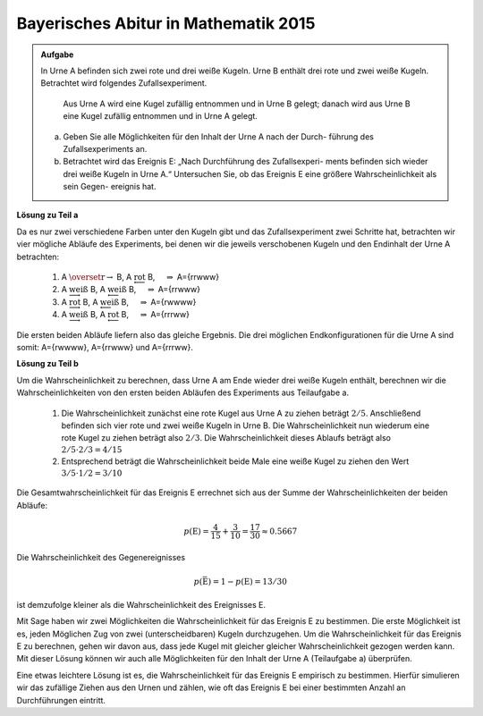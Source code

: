Bayerisches Abitur in Mathematik 2015
-------------------------------------

.. admonition:: Aufgabe

  In Urne A befinden sich zwei rote und drei weiße Kugeln. Urne B enthält drei
  rote und zwei weiße Kugeln. Betrachtet wird folgendes Zufallsexperiment.
     
     Aus Urne A wird eine Kugel zufällig entnommen und in Urne B gelegt;
     danach wird aus Urne B eine Kugel zufällig entnommen und in Urne A
     gelegt.

  a) Geben Sie alle Möglichkeiten für den Inhalt der Urne A nach der Durch-
     führung des Zufallsexperiments an.

  b) Betrachtet wird das Ereignis E: „Nach Durchführung des Zufallsexperi-
     ments befinden sich wieder drei weiße Kugeln in Urne A.“ Untersuchen
     Sie, ob das Ereignis E eine größere Wahrscheinlichkeit als sein Gegen-
     ereignis hat.

**Lösung zu Teil a**     

Da es nur zwei verschiedene Farben unter den Kugeln gibt und das Zufallsexperiment
zwei Schritte hat, betrachten wir vier mögliche Abläufe des Experiments, bei denen
wir die jeweils verschobenen Kugeln und den Endinhalt der Urne A betrachten:

  1. A :math:`\overset{\mathrm{r}{\rightarrow}}` B, A :math:`\underleftarrow{\mathrm{rot}}` B, 
     :math:`\quad \Rightarrow` A=\{rrwww\}

  2. A :math:`\underrightarrow{\mathrm{weiß}}` B, A :math:`\underleftarrow{\mathrm{weiß}}` B, 
     :math:`\quad \Rightarrow` A=\{rrwww\}

  3. A :math:`\underrightarrow{\mathrm{rot}}` B, A :math:`\underleftarrow{\mathrm{weiß}}` B, 
     :math:`\quad \Rightarrow` A=\{rwwww\}

  4. A :math:`\underrightarrow{\mathrm{weiß}}` B, A :math:`\underleftarrow{\mathrm{rot}}` B, 
     :math:`\quad \Rightarrow` A=\{rrrww\}

Die ersten beiden Abläufe liefern also das gleiche Ergebnis. Die drei möglichen Endkonfigurationen
für die Urne A sind somit: A=\{rwwww\}, A=\{rrwww\} und A=\{rrrww\}.

.. sagecellserver::

    sage: p = 0.7
    sage: rounds = 1000000
    sage: successes = 0
    sage: for round in range(rounds):
    ...       result = [random() < p for _ in range(5)]
    ...       if sum(result) == 4:
    ...           successes = successes+1
    sage: print N(successes/rounds), 5*p^4*(1-p)

.. end of output

**Lösung zu Teil b**

Um die Wahrscheinlichkeit zu berechnen, dass Urne A am Ende wieder drei weiße Kugeln enthält,
berechnen wir die Wahrscheinlichkeiten von den ersten beiden Abläufen des Experiments aus
Teilaufgabe a.

  1. Die Wahrscheinlichkeit zunächst eine rote Kugel aus Urne A zu ziehen beträgt :math:`2/5`.
     Anschließend befinden sich vier rote und zwei weiße Kugeln in Urne B. Die Wahrscheinlichkeit
     nun wiederum eine rote Kugel zu ziehen beträgt also :math:`2/3`. Die Wahrscheinlichkeit
     dieses Ablaufs beträgt also :math:`2/5\cdot2/3=4/15`

  2. Entsprechend beträgt die Wahrscheinlichkeit beide Male eine weiße Kugel zu ziehen den Wert
     :math:`3/5\cdot1/2=3/10`

Die Gesamtwahrscheinlichkeit für das Ereignis E errechnet sich aus der Summe der Wahrscheinlichkeiten
der beiden Abläufe:

.. math::

  p(\mathrm{E}) = \frac{4}{15}+\frac{3}{10}=\frac{17}{30}\approx0.5667

Die Wahrscheinlichkeit des Gegenereignisses 

.. math::

  p(\bar{\mathrm{E}})=1-p(\mathrm{E})=13/30

ist demzufolge kleiner als die
Wahrscheinlichkeit des Ereignisses E.

Mit Sage haben wir zwei Möglichkeiten die Wahrscheinlichkeit für das Ereignis E zu bestimmen. Die erste
Möglichkeit ist es, jeden Möglichen Zug von zwei (unterscheidbaren) Kugeln durchzugehen. Um die
Wahrscheinlichkeit für das Ereignis E zu berechnen, gehen wir davon aus, dass jede Kugel mit gleicher
gleicher Wahrscheinlichkeit gezogen werden kann. Mit dieser Lösung können wir auch alle Möglichkeiten
für den Inhalt der Urne A (Teilaufgabe a) überprüfen.	

.. sagecellserver::

    sage: whitecountlist = [0] * 6
    sage: totalcount = 0
    sage: A_original = ['w','w','w','r','r']
    sage: A = A_original[::]
    sage: B = ['w','w','r','r','r']
    sage: for a_ball in A_original:
    sage:     A = A_original[::]
    sage:     A.remove(a_ball)
    sage:     B.append(a_ball)
    sage:     for b_ball in B:
    sage:         A.append(b_ball)
    sage:         print "A: ", A
    sage:         whitecountlist[A.count('w')] += 1
    sage:         totalcount += 1
    sage:         del A[-1]
    sage:     B.remove(a_ball)
    sage: print " p(E) = ", whitecountlist[3]/totalcount, " and p(!E) = ", 1-whitecountlist[3]/totalcount

Eine etwas leichtere Lösung ist es, die Wahrscheinlichkeit für das Ereignis E empirisch zu bestimmen. 
Hierfür simulieren wir das zufällige Ziehen aus den Urnen und zählen, wie oft das Ereignis E bei einer
bestimmten Anzahl an Durchführungen eintritt.


.. sagecellserver::

    sage: import random
    sage: successcount = 0
    sage: testiterations = 100000
    sage: for i in range(testiterations):
    sage:     A = ['w','w','w','r','r']
    sage:     B = ['w','w','r','r','r']
    sage:     ball = random.choice(A)
    sage:     A.remove(ball)
    sage:     B.append(ball)
    sage:     ball = random.choice(B)
    sage:     B.remove(ball)
    sage:     A.append(ball)
    sage:     if(A.count('w') == 3):
    sage:         successcount += 1
    sage: print "empiric probability p(E) = ", float(successcount/testiterations), "p(!E) = ", float(1-successcount/testiterations)









